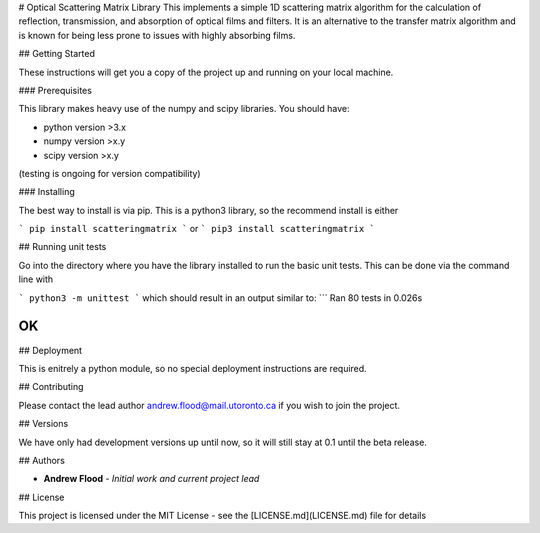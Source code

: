 # Optical Scattering Matrix Library
This implements a simple 1D scattering matrix algorithm for the calculation of reflection, transmission, and absorption of optical films and filters. It is an alternative to the transfer matrix algorithm and is known for being less prone to issues with highly absorbing films.

## Getting Started

These instructions will get you a copy of the project up and running on your local machine.

### Prerequisites

This library makes heavy use of the numpy and scipy libraries. You should have:

* python version >3.x
* numpy version >x.y
* scipy version >x.y

(testing is ongoing for version compatibility)

### Installing

The best way to install is via pip. This is a python3 library, so the recommend install is either

```
pip install scatteringmatrix
```
or
```
pip3 install scatteringmatrix
```

## Running unit tests

Go into the directory where you have the library installed to run the basic unit tests. This can be done via the command line with

```
python3 -m unittest
```
which should result in an output similar to:
```
Ran 80 tests in 0.026s

OK
```

## Deployment

This is enitrely a python module, so no special deployment instructions are required.

## Contributing

Please contact the lead author andrew.flood@mail.utoronto.ca if you wish to join the project.

## Versions

We have only had development versions up until now, so it will still stay at 0.1 until the beta release.

## Authors

* **Andrew Flood** - *Initial work and current project lead*


## License

This project is licensed under the MIT License - see the [LICENSE.md](LICENSE.md) file for details

